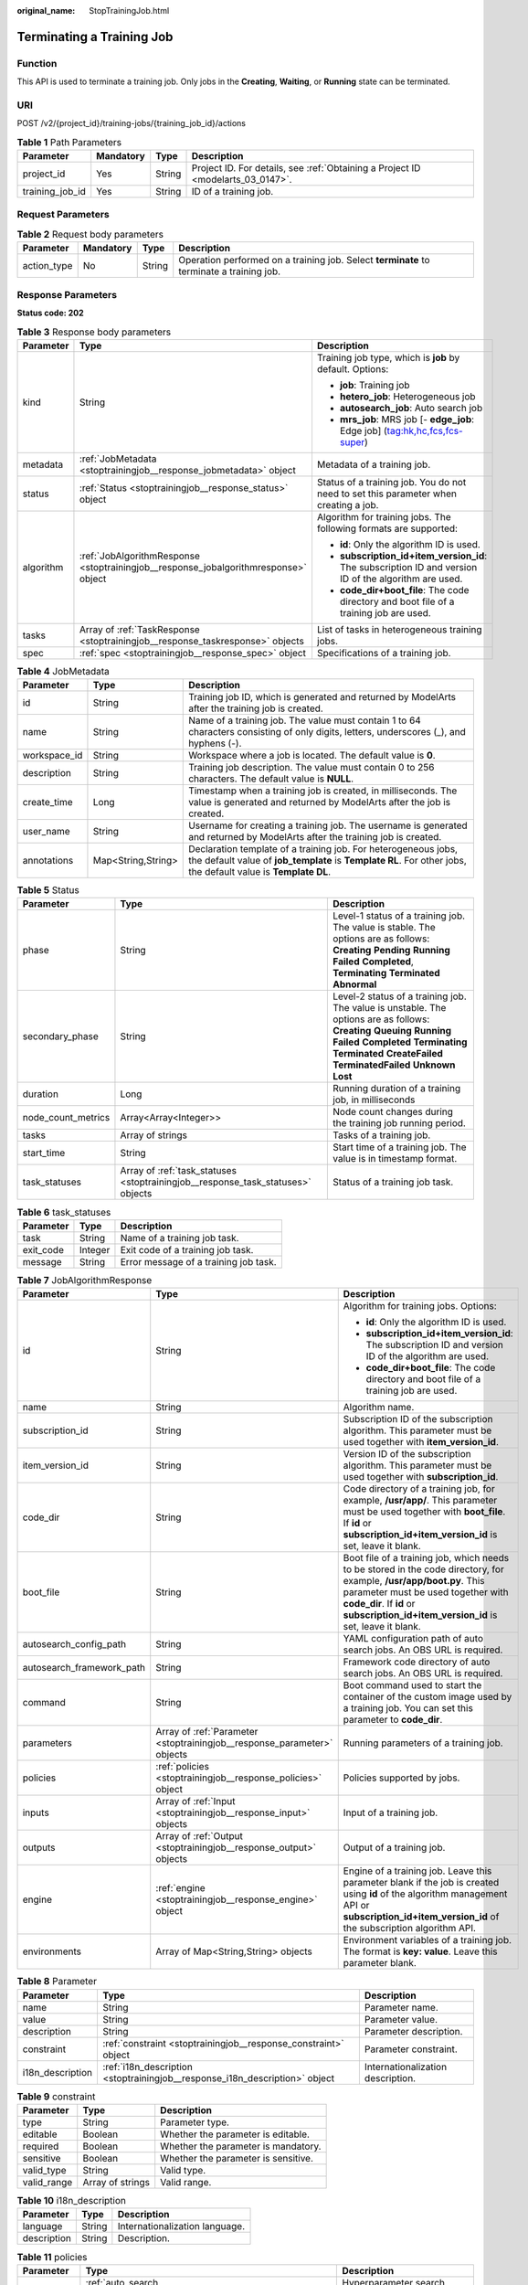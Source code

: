 :original_name: StopTrainingJob.html

.. _StopTrainingJob:

Terminating a Training Job
==========================

Function
--------

This API is used to terminate a training job. Only jobs in the **Creating**, **Waiting**, or **Running** state can be terminated.

URI
---

POST /v2/{project_id}/training-jobs/{training_job_id}/actions

.. table:: **Table 1** Path Parameters

   +-----------------+-----------+--------+---------------------------------------------------------------------------------+
   | Parameter       | Mandatory | Type   | Description                                                                     |
   +=================+===========+========+=================================================================================+
   | project_id      | Yes       | String | Project ID. For details, see :ref:`Obtaining a Project ID <modelarts_03_0147>`. |
   +-----------------+-----------+--------+---------------------------------------------------------------------------------+
   | training_job_id | Yes       | String | ID of a training job.                                                           |
   +-----------------+-----------+--------+---------------------------------------------------------------------------------+

Request Parameters
------------------

.. table:: **Table 2** Request body parameters

   +-------------+-----------+--------+------------------------------------------------------------------------------------------+
   | Parameter   | Mandatory | Type   | Description                                                                              |
   +=============+===========+========+==========================================================================================+
   | action_type | No        | String | Operation performed on a training job. Select **terminate** to terminate a training job. |
   +-------------+-----------+--------+------------------------------------------------------------------------------------------+

Response Parameters
-------------------

**Status code: 202**

.. table:: **Table 3** Response body parameters

   +-----------------------+-------------------------------------------------------------------------------------+-------------------------------------------------------------------------------------------------------+
   | Parameter             | Type                                                                                | Description                                                                                           |
   +=======================+=====================================================================================+=======================================================================================================+
   | kind                  | String                                                                              | Training job type, which is **job** by default. Options:                                              |
   |                       |                                                                                     |                                                                                                       |
   |                       |                                                                                     | -  **job**: Training job                                                                              |
   |                       |                                                                                     |                                                                                                       |
   |                       |                                                                                     | -  **hetero_job**: Heterogeneous job                                                                  |
   |                       |                                                                                     |                                                                                                       |
   |                       |                                                                                     | -  **autosearch_job**: Auto search job                                                                |
   |                       |                                                                                     |                                                                                                       |
   |                       |                                                                                     | -  **mrs_job**: MRS job [- **edge_job**: Edge job] (tag:hk,hc,fcs,fcs-super)                          |
   +-----------------------+-------------------------------------------------------------------------------------+-------------------------------------------------------------------------------------------------------+
   | metadata              | :ref:`JobMetadata <stoptrainingjob__response_jobmetadata>` object                   | Metadata of a training job.                                                                           |
   +-----------------------+-------------------------------------------------------------------------------------+-------------------------------------------------------------------------------------------------------+
   | status                | :ref:`Status <stoptrainingjob__response_status>` object                             | Status of a training job. You do not need to set this parameter when creating a job.                  |
   +-----------------------+-------------------------------------------------------------------------------------+-------------------------------------------------------------------------------------------------------+
   | algorithm             | :ref:`JobAlgorithmResponse <stoptrainingjob__response_jobalgorithmresponse>` object | Algorithm for training jobs. The following formats are supported:                                     |
   |                       |                                                                                     |                                                                                                       |
   |                       |                                                                                     | -  **id**: Only the algorithm ID is used.                                                             |
   |                       |                                                                                     |                                                                                                       |
   |                       |                                                                                     | -  **subscription_id+item_version_id**: The subscription ID and version ID of the algorithm are used. |
   |                       |                                                                                     |                                                                                                       |
   |                       |                                                                                     | -  **code_dir+boot_file**: The code directory and boot file of a training job are used.               |
   +-----------------------+-------------------------------------------------------------------------------------+-------------------------------------------------------------------------------------------------------+
   | tasks                 | Array of :ref:`TaskResponse <stoptrainingjob__response_taskresponse>` objects       | List of tasks in heterogeneous training jobs.                                                         |
   +-----------------------+-------------------------------------------------------------------------------------+-------------------------------------------------------------------------------------------------------+
   | spec                  | :ref:`spec <stoptrainingjob__response_spec>` object                                 | Specifications of a training job.                                                                     |
   +-----------------------+-------------------------------------------------------------------------------------+-------------------------------------------------------------------------------------------------------+

.. _stoptrainingjob__response_jobmetadata:

.. table:: **Table 4** JobMetadata

   +--------------+--------------------+---------------------------------------------------------------------------------------------------------------------------------------------------------------------------------+
   | Parameter    | Type               | Description                                                                                                                                                                     |
   +==============+====================+=================================================================================================================================================================================+
   | id           | String             | Training job ID, which is generated and returned by ModelArts after the training job is created.                                                                                |
   +--------------+--------------------+---------------------------------------------------------------------------------------------------------------------------------------------------------------------------------+
   | name         | String             | Name of a training job. The value must contain 1 to 64 characters consisting of only digits, letters, underscores (_), and hyphens (-).                                         |
   +--------------+--------------------+---------------------------------------------------------------------------------------------------------------------------------------------------------------------------------+
   | workspace_id | String             | Workspace where a job is located. The default value is **0**.                                                                                                                   |
   +--------------+--------------------+---------------------------------------------------------------------------------------------------------------------------------------------------------------------------------+
   | description  | String             | Training job description. The value must contain 0 to 256 characters. The default value is **NULL**.                                                                            |
   +--------------+--------------------+---------------------------------------------------------------------------------------------------------------------------------------------------------------------------------+
   | create_time  | Long               | Timestamp when a training job is created, in milliseconds. The value is generated and returned by ModelArts after the job is created.                                           |
   +--------------+--------------------+---------------------------------------------------------------------------------------------------------------------------------------------------------------------------------+
   | user_name    | String             | Username for creating a training job. The username is generated and returned by ModelArts after the training job is created.                                                    |
   +--------------+--------------------+---------------------------------------------------------------------------------------------------------------------------------------------------------------------------------+
   | annotations  | Map<String,String> | Declaration template of a training job. For heterogeneous jobs, the default value of **job_template** is **Template RL**. For other jobs, the default value is **Template DL**. |
   +--------------+--------------------+---------------------------------------------------------------------------------------------------------------------------------------------------------------------------------+

.. _stoptrainingjob__response_status:

.. table:: **Table 5** Status

   +--------------------+---------------------------------------------------------------------------------+----------------------------------------------------------------------------------------------------------------------------------------------------------------------------------------------------------------------------------------------+
   | Parameter          | Type                                                                            | Description                                                                                                                                                                                                                                  |
   +====================+=================================================================================+==============================================================================================================================================================================================================================================+
   | phase              | String                                                                          | Level-1 status of a training job. The value is stable. The options are as follows: **Creating** **Pending** **Running** **Failed** **Completed**, **Terminating** **Terminated** **Abnormal**                                                |
   +--------------------+---------------------------------------------------------------------------------+----------------------------------------------------------------------------------------------------------------------------------------------------------------------------------------------------------------------------------------------+
   | secondary_phase    | String                                                                          | Level-2 status of a training job. The value is unstable. The options are as follows: **Creating** **Queuing** **Running** **Failed** **Completed** **Terminating** **Terminated** **CreateFailed** **TerminatedFailed** **Unknown** **Lost** |
   +--------------------+---------------------------------------------------------------------------------+----------------------------------------------------------------------------------------------------------------------------------------------------------------------------------------------------------------------------------------------+
   | duration           | Long                                                                            | Running duration of a training job, in milliseconds                                                                                                                                                                                          |
   +--------------------+---------------------------------------------------------------------------------+----------------------------------------------------------------------------------------------------------------------------------------------------------------------------------------------------------------------------------------------+
   | node_count_metrics | Array<Array<Integer>>                                                           | Node count changes during the training job running period.                                                                                                                                                                                   |
   +--------------------+---------------------------------------------------------------------------------+----------------------------------------------------------------------------------------------------------------------------------------------------------------------------------------------------------------------------------------------+
   | tasks              | Array of strings                                                                | Tasks of a training job.                                                                                                                                                                                                                     |
   +--------------------+---------------------------------------------------------------------------------+----------------------------------------------------------------------------------------------------------------------------------------------------------------------------------------------------------------------------------------------+
   | start_time         | String                                                                          | Start time of a training job. The value is in timestamp format.                                                                                                                                                                              |
   +--------------------+---------------------------------------------------------------------------------+----------------------------------------------------------------------------------------------------------------------------------------------------------------------------------------------------------------------------------------------+
   | task_statuses      | Array of :ref:`task_statuses <stoptrainingjob__response_task_statuses>` objects | Status of a training job task.                                                                                                                                                                                                               |
   +--------------------+---------------------------------------------------------------------------------+----------------------------------------------------------------------------------------------------------------------------------------------------------------------------------------------------------------------------------------------+

.. _stoptrainingjob__response_task_statuses:

.. table:: **Table 6** task_statuses

   ========= ======= =====================================
   Parameter Type    Description
   ========= ======= =====================================
   task      String  Name of a training job task.
   exit_code Integer Exit code of a training job task.
   message   String  Error message of a training job task.
   ========= ======= =====================================

.. _stoptrainingjob__response_jobalgorithmresponse:

.. table:: **Table 7** JobAlgorithmResponse

   +---------------------------+-------------------------------------------------------------------------+--------------------------------------------------------------------------------------------------------------------------------------------------------------------------------------------------------------------------------------------------+
   | Parameter                 | Type                                                                    | Description                                                                                                                                                                                                                                      |
   +===========================+=========================================================================+==================================================================================================================================================================================================================================================+
   | id                        | String                                                                  | Algorithm for training jobs. Options:                                                                                                                                                                                                            |
   |                           |                                                                         |                                                                                                                                                                                                                                                  |
   |                           |                                                                         | -  **id**: Only the algorithm ID is used.                                                                                                                                                                                                        |
   |                           |                                                                         |                                                                                                                                                                                                                                                  |
   |                           |                                                                         | -  **subscription_id+item_version_id**: The subscription ID and version ID of the algorithm are used.                                                                                                                                            |
   |                           |                                                                         |                                                                                                                                                                                                                                                  |
   |                           |                                                                         | -  **code_dir+boot_file**: The code directory and boot file of a training job are used.                                                                                                                                                          |
   +---------------------------+-------------------------------------------------------------------------+--------------------------------------------------------------------------------------------------------------------------------------------------------------------------------------------------------------------------------------------------+
   | name                      | String                                                                  | Algorithm name.                                                                                                                                                                                                                                  |
   +---------------------------+-------------------------------------------------------------------------+--------------------------------------------------------------------------------------------------------------------------------------------------------------------------------------------------------------------------------------------------+
   | subscription_id           | String                                                                  | Subscription ID of the subscription algorithm. This parameter must be used together with **item_version_id**.                                                                                                                                    |
   +---------------------------+-------------------------------------------------------------------------+--------------------------------------------------------------------------------------------------------------------------------------------------------------------------------------------------------------------------------------------------+
   | item_version_id           | String                                                                  | Version ID of the subscription algorithm. This parameter must be used together with **subscription_id**.                                                                                                                                         |
   +---------------------------+-------------------------------------------------------------------------+--------------------------------------------------------------------------------------------------------------------------------------------------------------------------------------------------------------------------------------------------+
   | code_dir                  | String                                                                  | Code directory of a training job, for example, **/usr/app/**. This parameter must be used together with **boot_file**. If **id** or **subscription_id+item_version_id** is set, leave it blank.                                                  |
   +---------------------------+-------------------------------------------------------------------------+--------------------------------------------------------------------------------------------------------------------------------------------------------------------------------------------------------------------------------------------------+
   | boot_file                 | String                                                                  | Boot file of a training job, which needs to be stored in the code directory, for example, **/usr/app/boot.py**. This parameter must be used together with **code_dir**. If **id** or **subscription_id+item_version_id** is set, leave it blank. |
   +---------------------------+-------------------------------------------------------------------------+--------------------------------------------------------------------------------------------------------------------------------------------------------------------------------------------------------------------------------------------------+
   | autosearch_config_path    | String                                                                  | YAML configuration path of auto search jobs. An OBS URL is required.                                                                                                                                                                             |
   +---------------------------+-------------------------------------------------------------------------+--------------------------------------------------------------------------------------------------------------------------------------------------------------------------------------------------------------------------------------------------+
   | autosearch_framework_path | String                                                                  | Framework code directory of auto search jobs. An OBS URL is required.                                                                                                                                                                            |
   +---------------------------+-------------------------------------------------------------------------+--------------------------------------------------------------------------------------------------------------------------------------------------------------------------------------------------------------------------------------------------+
   | command                   | String                                                                  | Boot command used to start the container of the custom image used by a training job. You can set this parameter to **code_dir**.                                                                                                                 |
   +---------------------------+-------------------------------------------------------------------------+--------------------------------------------------------------------------------------------------------------------------------------------------------------------------------------------------------------------------------------------------+
   | parameters                | Array of :ref:`Parameter <stoptrainingjob__response_parameter>` objects | Running parameters of a training job.                                                                                                                                                                                                            |
   +---------------------------+-------------------------------------------------------------------------+--------------------------------------------------------------------------------------------------------------------------------------------------------------------------------------------------------------------------------------------------+
   | policies                  | :ref:`policies <stoptrainingjob__response_policies>` object             | Policies supported by jobs.                                                                                                                                                                                                                      |
   +---------------------------+-------------------------------------------------------------------------+--------------------------------------------------------------------------------------------------------------------------------------------------------------------------------------------------------------------------------------------------+
   | inputs                    | Array of :ref:`Input <stoptrainingjob__response_input>` objects         | Input of a training job.                                                                                                                                                                                                                         |
   +---------------------------+-------------------------------------------------------------------------+--------------------------------------------------------------------------------------------------------------------------------------------------------------------------------------------------------------------------------------------------+
   | outputs                   | Array of :ref:`Output <stoptrainingjob__response_output>` objects       | Output of a training job.                                                                                                                                                                                                                        |
   +---------------------------+-------------------------------------------------------------------------+--------------------------------------------------------------------------------------------------------------------------------------------------------------------------------------------------------------------------------------------------+
   | engine                    | :ref:`engine <stoptrainingjob__response_engine>` object                 | Engine of a training job. Leave this parameter blank if the job is created using **id** of the algorithm management API or **subscription_id+item_version_id** of the subscription algorithm API.                                                |
   +---------------------------+-------------------------------------------------------------------------+--------------------------------------------------------------------------------------------------------------------------------------------------------------------------------------------------------------------------------------------------+
   | environments              | Array of Map<String,String> objects                                     | Environment variables of a training job. The format is **key: value**. Leave this parameter blank.                                                                                                                                               |
   +---------------------------+-------------------------------------------------------------------------+--------------------------------------------------------------------------------------------------------------------------------------------------------------------------------------------------------------------------------------------------+

.. _stoptrainingjob__response_parameter:

.. table:: **Table 8** Parameter

   +------------------+-----------------------------------------------------------------------------+-----------------------------------+
   | Parameter        | Type                                                                        | Description                       |
   +==================+=============================================================================+===================================+
   | name             | String                                                                      | Parameter name.                   |
   +------------------+-----------------------------------------------------------------------------+-----------------------------------+
   | value            | String                                                                      | Parameter value.                  |
   +------------------+-----------------------------------------------------------------------------+-----------------------------------+
   | description      | String                                                                      | Parameter description.            |
   +------------------+-----------------------------------------------------------------------------+-----------------------------------+
   | constraint       | :ref:`constraint <stoptrainingjob__response_constraint>` object             | Parameter constraint.             |
   +------------------+-----------------------------------------------------------------------------+-----------------------------------+
   | i18n_description | :ref:`i18n_description <stoptrainingjob__response_i18n_description>` object | Internationalization description. |
   +------------------+-----------------------------------------------------------------------------+-----------------------------------+

.. _stoptrainingjob__response_constraint:

.. table:: **Table 9** constraint

   =========== ================ ===================================
   Parameter   Type             Description
   =========== ================ ===================================
   type        String           Parameter type.
   editable    Boolean          Whether the parameter is editable.
   required    Boolean          Whether the parameter is mandatory.
   sensitive   Boolean          Whether the parameter is sensitive.
   valid_type  String           Valid type.
   valid_range Array of strings Valid range.
   =========== ================ ===================================

.. _stoptrainingjob__response_i18n_description:

.. table:: **Table 10** i18n_description

   =========== ====== ==============================
   Parameter   Type   Description
   =========== ====== ==============================
   language    String Internationalization language.
   description String Description.
   =========== ====== ==============================

.. _stoptrainingjob__response_policies:

.. table:: **Table 11** policies

   +-------------+-------------------------------------------------------------------+--------------------------------------+
   | Parameter   | Type                                                              | Description                          |
   +=============+===================================================================+======================================+
   | auto_search | :ref:`auto_search <stoptrainingjob__response_auto_search>` object | Hyperparameter search configuration. |
   +-------------+-------------------------------------------------------------------+--------------------------------------+

.. _stoptrainingjob__response_auto_search:

.. table:: **Table 12** auto_search

   +--------------------+---------------------------------------------------------------------------------+----------------------------------------------------+
   | Parameter          | Type                                                                            | Description                                        |
   +====================+=================================================================================+====================================================+
   | skip_search_params | String                                                                          | Hyperparameter parameters that need to be skipped. |
   +--------------------+---------------------------------------------------------------------------------+----------------------------------------------------+
   | reward_attrs       | Array of :ref:`reward_attrs <stoptrainingjob__response_reward_attrs>` objects   | List of search metrics.                            |
   +--------------------+---------------------------------------------------------------------------------+----------------------------------------------------+
   | search_params      | Array of :ref:`search_params <stoptrainingjob__response_search_params>` objects | Search parameters.                                 |
   +--------------------+---------------------------------------------------------------------------------+----------------------------------------------------+
   | algo_configs       | Array of :ref:`algo_configs <stoptrainingjob__response_algo_configs>` objects   | Search algorithm configurations.                   |
   +--------------------+---------------------------------------------------------------------------------+----------------------------------------------------+

.. _stoptrainingjob__response_reward_attrs:

.. table:: **Table 13** reward_attrs

   +-----------------------+-----------------------+------------------------------------------------------------------+
   | Parameter             | Type                  | Description                                                      |
   +=======================+=======================+==================================================================+
   | name                  | String                | Metric name.                                                     |
   +-----------------------+-----------------------+------------------------------------------------------------------+
   | mode                  | String                | Search direction.                                                |
   |                       |                       |                                                                  |
   |                       |                       | -  **max**: A larger metric value indicates better performance.  |
   |                       |                       |                                                                  |
   |                       |                       | -  **min**: A smaller metric value indicates better performance. |
   +-----------------------+-----------------------+------------------------------------------------------------------+
   | regex                 | String                | Regular expression of a metric.                                  |
   +-----------------------+-----------------------+------------------------------------------------------------------+

.. _stoptrainingjob__response_search_params:

.. table:: **Table 14** search_params

   +-----------------------+-----------------------+-----------------------------------------------------------+
   | Parameter             | Type                  | Description                                               |
   +=======================+=======================+===========================================================+
   | name                  | String                | Hyperparameter name.                                      |
   +-----------------------+-----------------------+-----------------------------------------------------------+
   | param_type            | String                | Parameter type.                                           |
   |                       |                       |                                                           |
   |                       |                       | -  **continuous**: The parameter is a continuous value.   |
   |                       |                       |                                                           |
   |                       |                       | -  **discreate**: The parameter is a discrete value.      |
   +-----------------------+-----------------------+-----------------------------------------------------------+
   | lower_bound           | String                | Lower bound of the hyperparameter.                        |
   +-----------------------+-----------------------+-----------------------------------------------------------+
   | upper_bound           | String                | Upper bound of the hyperparameter.                        |
   +-----------------------+-----------------------+-----------------------------------------------------------+
   | discrete_points_num   | String                | Number of discrete points of a continuous hyperparameter. |
   +-----------------------+-----------------------+-----------------------------------------------------------+
   | discrete_values       | Array of strings      | List of discrete hyperparameter values.                   |
   +-----------------------+-----------------------+-----------------------------------------------------------+

.. _stoptrainingjob__response_algo_configs:

.. table:: **Table 15** algo_configs

   +-----------+-----------------------------------------------------------------------------------------------------------------+-------------------------------+
   | Parameter | Type                                                                                                            | Description                   |
   +===========+=================================================================================================================+===============================+
   | name      | String                                                                                                          | Name of the search algorithm. |
   +-----------+-----------------------------------------------------------------------------------------------------------------+-------------------------------+
   | params    | Array of :ref:`AutoSearchAlgoConfigParameter <stoptrainingjob__response_autosearchalgoconfigparameter>` objects | Search algorithm parameters.  |
   +-----------+-----------------------------------------------------------------------------------------------------------------+-------------------------------+

.. _stoptrainingjob__response_autosearchalgoconfigparameter:

.. table:: **Table 16** AutoSearchAlgoConfigParameter

   ========= ====== ================
   Parameter Type   Description
   ========= ====== ================
   key       String Parameter key.
   value     String Parameter value.
   type      String Parameter type.
   ========= ====== ================

.. _stoptrainingjob__response_input:

.. table:: **Table 17** Input

   +-----------------------+-----------------------------------------------------------------------------------------+-----------------------------------------------------------------------------+
   | Parameter             | Type                                                                                    | Description                                                                 |
   +=======================+=========================================================================================+=============================================================================+
   | name                  | String                                                                                  | Name of the data input channel.                                             |
   +-----------------------+-----------------------------------------------------------------------------------------+-----------------------------------------------------------------------------+
   | description           | String                                                                                  | Description of the data input channel.                                      |
   +-----------------------+-----------------------------------------------------------------------------------------+-----------------------------------------------------------------------------+
   | local_dir             | String                                                                                  | Local directory of the container to which the data input channel is mapped. |
   +-----------------------+-----------------------------------------------------------------------------------------+-----------------------------------------------------------------------------+
   | remote                | :ref:`InputDataInfo <stoptrainingjob__response_inputdatainfo>` object                   | Data input. Options:                                                        |
   |                       |                                                                                         |                                                                             |
   |                       |                                                                                         | -  **dataset**: Dataset as the data input                                   |
   |                       |                                                                                         |                                                                             |
   |                       |                                                                                         | -  **obs**: OBS path as the data input                                      |
   +-----------------------+-----------------------------------------------------------------------------------------+-----------------------------------------------------------------------------+
   | remote_constraint     | Array of :ref:`remote_constraint <stoptrainingjob__response_remote_constraint>` objects | Data input constraint.                                                      |
   +-----------------------+-----------------------------------------------------------------------------------------+-----------------------------------------------------------------------------+

.. _stoptrainingjob__response_inputdatainfo:

.. table:: **Table 18** InputDataInfo

   +-----------+-----------------------------------------------------------+--------------------------------------------+
   | Parameter | Type                                                      | Description                                |
   +===========+===========================================================+============================================+
   | dataset   | :ref:`dataset <stoptrainingjob__response_dataset>` object | Dataset as the data input.                 |
   +-----------+-----------------------------------------------------------+--------------------------------------------+
   | obs       | :ref:`obs <stoptrainingjob__response_obs>` object         | OBS in which data input and output stored. |
   +-----------+-----------------------------------------------------------+--------------------------------------------+

.. _stoptrainingjob__response_dataset:

.. table:: **Table 19** dataset

   +------------+--------+------------------------------------------------------------------------------------------------------------------------------------------------------------------------------------+
   | Parameter  | Type   | Description                                                                                                                                                                        |
   +============+========+====================================================================================================================================================================================+
   | id         | String | Dataset ID of a training job.                                                                                                                                                      |
   +------------+--------+------------------------------------------------------------------------------------------------------------------------------------------------------------------------------------+
   | version_id | String | Dataset version ID of a training job.                                                                                                                                              |
   +------------+--------+------------------------------------------------------------------------------------------------------------------------------------------------------------------------------------+
   | obs_url    | String | OBS URL of the dataset required by a training job. ModelArts automatically parses and generates the URL based on the dataset and dataset version IDs. For example, **/usr/data/**. |
   +------------+--------+------------------------------------------------------------------------------------------------------------------------------------------------------------------------------------+

.. _stoptrainingjob__response_obs:

.. table:: **Table 20** obs

   +-----------+--------+---------------------------------------------------------------------------------+
   | Parameter | Type   | Description                                                                     |
   +===========+========+=================================================================================+
   | obs_url   | String | OBS URL of the dataset required by a training job. For example, **/usr/data/**. |
   +-----------+--------+---------------------------------------------------------------------------------+

.. _stoptrainingjob__response_remote_constraint:

.. table:: **Table 21** remote_constraint

   +-----------------------+-----------------------+-------------------------------------------------------------------+
   | Parameter             | Type                  | Description                                                       |
   +=======================+=======================+===================================================================+
   | data_type             | String                | Data input type, including the data storage location and dataset. |
   +-----------------------+-----------------------+-------------------------------------------------------------------+
   | attributes            | String                | Attributes if a dataset is used as the data input. Options:       |
   |                       |                       |                                                                   |
   |                       |                       | -  **data_format**: Data format                                   |
   |                       |                       |                                                                   |
   |                       |                       | -  **data_segmentation**: Data segmentation                       |
   |                       |                       |                                                                   |
   |                       |                       | -  **dataset_type**: Labeling type                                |
   +-----------------------+-----------------------+-------------------------------------------------------------------+

.. _stoptrainingjob__response_output:

.. table:: **Table 22** Output

   +-------------+---------------------------------------------------------+------------------------------------------------------------------------------+
   | Parameter   | Type                                                    | Description                                                                  |
   +=============+=========================================================+==============================================================================+
   | name        | String                                                  | Name of the data output channel.                                             |
   +-------------+---------------------------------------------------------+------------------------------------------------------------------------------+
   | description | String                                                  | Description of the data output channel.                                      |
   +-------------+---------------------------------------------------------+------------------------------------------------------------------------------+
   | local_dir   | String                                                  | Local directory of the container to which the data output channel is mapped. |
   +-------------+---------------------------------------------------------+------------------------------------------------------------------------------+
   | remote      | :ref:`remote <stoptrainingjob__response_remote>` object | Description of the actual data output.                                       |
   +-------------+---------------------------------------------------------+------------------------------------------------------------------------------+

.. _stoptrainingjob__response_remote:

.. table:: **Table 23** remote

   +-----------+---------------------------------------------------+-----------------------------------------+
   | Parameter | Type                                              | Description                             |
   +===========+===================================================+=========================================+
   | obs       | :ref:`obs <stoptrainingjob__response_obs>` object | OBS to which data is actually exported. |
   +-----------+---------------------------------------------------+-----------------------------------------+

.. table:: **Table 24** obs

   ========= ====== ===========================================
   Parameter Type   Description
   ========= ====== ===========================================
   obs_url   String OBS URL to which data is actually exported.
   ========= ====== ===========================================

.. _stoptrainingjob__response_engine:

.. table:: **Table 25** engine

   +----------------+--------+-----------------------------------------------------------------------------------------------------------------------------------------+
   | Parameter      | Type   | Description                                                                                                                             |
   +================+========+=========================================================================================================================================+
   | engine_id      | String | Engine ID selected for a training job. You can set this parameter to **engine_id**, **engine_name + engine_version**, or **image_url**. |
   +----------------+--------+-----------------------------------------------------------------------------------------------------------------------------------------+
   | engine_name    | String | Name of the engine selected for a training job. If **engine_id** is set, leave this parameter blank.                                    |
   +----------------+--------+-----------------------------------------------------------------------------------------------------------------------------------------+
   | engine_version | String | Name of the engine version selected for a training job. If **engine_id** is set, leave this parameter blank.                            |
   +----------------+--------+-----------------------------------------------------------------------------------------------------------------------------------------+
   | image_url      | String | Custom image URL selected for a training job.                                                                                           |
   +----------------+--------+-----------------------------------------------------------------------------------------------------------------------------------------+

.. _stoptrainingjob__response_taskresponse:

.. table:: **Table 26** TaskResponse

   +-----------------------+-------------------------------------------------------------------------+------------------------------------------------+
   | Parameter             | Type                                                                    | Description                                    |
   +=======================+=========================================================================+================================================+
   | role                  | String                                                                  | Role of a heterogeneous training job. Options: |
   |                       |                                                                         |                                                |
   |                       |                                                                         | -  **learner**: supports GPUs or CPUs.         |
   |                       |                                                                         |                                                |
   |                       |                                                                         | -  **worker**: supports CPUs.                  |
   +-----------------------+-------------------------------------------------------------------------+------------------------------------------------+
   | algorithm             | :ref:`algorithm <stoptrainingjob__response_algorithm>` object           | Algorithm management and configuration.        |
   +-----------------------+-------------------------------------------------------------------------+------------------------------------------------+
   | task_resource         | :ref:`FlavorResponse <stoptrainingjob__response_flavorresponse>` object | Flavors of a training job or an algorithm.     |
   +-----------------------+-------------------------------------------------------------------------+------------------------------------------------+

.. _stoptrainingjob__response_algorithm:

.. table:: **Table 27** algorithm

   +-----------+-----------------------------------------------------------+-------------------------------------------------------------------------+
   | Parameter | Type                                                      | Description                                                             |
   +===========+===========================================================+=========================================================================+
   | code_dir  | String                                                    | Absolute path of the directory where the algorithm boot file is stored. |
   +-----------+-----------------------------------------------------------+-------------------------------------------------------------------------+
   | boot_file | String                                                    | Absolute path of the algorithm boot file.                               |
   +-----------+-----------------------------------------------------------+-------------------------------------------------------------------------+
   | inputs    | :ref:`inputs <stoptrainingjob__response_inputs>` object   | Algorithm input channel.                                                |
   +-----------+-----------------------------------------------------------+-------------------------------------------------------------------------+
   | outputs   | :ref:`outputs <stoptrainingjob__response_outputs>` object | Algorithm output channel.                                               |
   +-----------+-----------------------------------------------------------+-------------------------------------------------------------------------+
   | engine    | :ref:`engine <stoptrainingjob__response_engine>` object   | Engine on which a heterogeneous job depends.                            |
   +-----------+-----------------------------------------------------------+-------------------------------------------------------------------------+

.. _stoptrainingjob__response_inputs:

.. table:: **Table 28** inputs

   +-----------+---------------------------------------------------------+-------------------------------------------------------------------------------------+
   | Parameter | Type                                                    | Description                                                                         |
   +===========+=========================================================+=====================================================================================+
   | name      | String                                                  | Name of the data input channel.                                                     |
   +-----------+---------------------------------------------------------+-------------------------------------------------------------------------------------+
   | local_dir | String                                                  | Local path of the container to which the data input and output channels are mapped. |
   +-----------+---------------------------------------------------------+-------------------------------------------------------------------------------------+
   | remote    | :ref:`remote <stoptrainingjob__response_remote>` object | Actual data input. Heterogeneous jobs support only OBS.                             |
   +-----------+---------------------------------------------------------+-------------------------------------------------------------------------------------+

.. table:: **Table 29** remote

   +-----------+---------------------------------------------------+--------------------------------------------+
   | Parameter | Type                                              | Description                                |
   +===========+===================================================+============================================+
   | obs       | :ref:`obs <stoptrainingjob__response_obs>` object | OBS in which data input and output stored. |
   +-----------+---------------------------------------------------+--------------------------------------------+

.. table:: **Table 30** obs

   +-----------+--------+---------------------------------------------------------------------------------+
   | Parameter | Type   | Description                                                                     |
   +===========+========+=================================================================================+
   | obs_url   | String | OBS URL of the dataset required by a training job. For example, **/usr/data/**. |
   +-----------+--------+---------------------------------------------------------------------------------+

.. _stoptrainingjob__response_outputs:

.. table:: **Table 31** outputs

   +-----------+---------------------------------------------------------+------------------------------------------------------------------------------+
   | Parameter | Type                                                    | Description                                                                  |
   +===========+=========================================================+==============================================================================+
   | name      | String                                                  | Name of the data output channel.                                             |
   +-----------+---------------------------------------------------------+------------------------------------------------------------------------------+
   | local_dir | String                                                  | Local directory of the container to which the data output channel is mapped. |
   +-----------+---------------------------------------------------------+------------------------------------------------------------------------------+
   | remote    | :ref:`remote <stoptrainingjob__response_remote>` object | Description of the actual data output.                                       |
   +-----------+---------------------------------------------------------+------------------------------------------------------------------------------+
   | mode      | String                                                  | Data transmission mode. The default value is **upload_periodically**.        |
   +-----------+---------------------------------------------------------+------------------------------------------------------------------------------+
   | period    | String                                                  | Data transmission period. The default value is **30s**.                      |
   +-----------+---------------------------------------------------------+------------------------------------------------------------------------------+

.. table:: **Table 32** remote

   +-----------+---------------------------------------------------+-----------------------------------------+
   | Parameter | Type                                              | Description                             |
   +===========+===================================================+=========================================+
   | obs       | :ref:`obs <stoptrainingjob__response_obs>` object | OBS to which data is actually exported. |
   +-----------+---------------------------------------------------+-----------------------------------------+

.. table:: **Table 33** obs

   ========= ====== ===========================================
   Parameter Type   Description
   ========= ====== ===========================================
   obs_url   String OBS URL to which data is actually exported.
   ========= ====== ===========================================

.. table:: **Table 34** engine

   +----------------+---------+---------------------------------------------------------------------------+
   | Parameter      | Type    | Description                                                               |
   +================+=========+===========================================================================+
   | engine_id      | String  | Engine ID of a heterogeneous job, for example, **caffe-1.0.0-python2.7**. |
   +----------------+---------+---------------------------------------------------------------------------+
   | engine_name    | String  | Engine name of a heterogeneous job, for example, **Caffe**.               |
   +----------------+---------+---------------------------------------------------------------------------+
   | engine_version | String  | Engine version of a heterogeneous job.                                    |
   +----------------+---------+---------------------------------------------------------------------------+
   | v1_compatible  | Boolean | Whether the v1 compatibility mode is used.                                |
   +----------------+---------+---------------------------------------------------------------------------+
   | run_user       | String  | User UID started by default by the engine.                                |
   +----------------+---------+---------------------------------------------------------------------------+
   | image_url      | String  | Custom image URL selected by an algorithm.                                |
   +----------------+---------+---------------------------------------------------------------------------+

.. _stoptrainingjob__response_flavorresponse:

.. table:: **Table 35** FlavorResponse

   +-----------------------+-------------------------------------------------------------------+-----------------------------------------------+
   | Parameter             | Type                                                              | Description                                   |
   +=======================+===================================================================+===============================================+
   | flavor_id             | String                                                            | ID of the resource flavor.                    |
   +-----------------------+-------------------------------------------------------------------+-----------------------------------------------+
   | flavor_name           | String                                                            | Name of the resource flavor.                  |
   +-----------------------+-------------------------------------------------------------------+-----------------------------------------------+
   | max_num               | Integer                                                           | Maximum number of nodes in a resource flavor. |
   +-----------------------+-------------------------------------------------------------------+-----------------------------------------------+
   | flavor_type           | String                                                            | Resource flavor type. Options:                |
   |                       |                                                                   |                                               |
   |                       |                                                                   | -  **CPU**                                    |
   |                       |                                                                   |                                               |
   |                       |                                                                   | -  **GPU**                                    |
   |                       |                                                                   |                                               |
   |                       |                                                                   | -  **Ascend**                                 |
   +-----------------------+-------------------------------------------------------------------+-----------------------------------------------+
   | billing               | :ref:`billing <stoptrainingjob__response_billing>` object         | Billing information of a resource flavor.     |
   +-----------------------+-------------------------------------------------------------------+-----------------------------------------------+
   | flavor_info           | :ref:`flavor_info <stoptrainingjob__response_flavor_info>` object | Resource flavor details.                      |
   +-----------------------+-------------------------------------------------------------------+-----------------------------------------------+
   | attributes            | Map<String,String>                                                | Other specification attributes.               |
   +-----------------------+-------------------------------------------------------------------+-----------------------------------------------+

.. _stoptrainingjob__response_billing:

.. table:: **Table 36** billing

   ========= ======= ========================
   Parameter Type    Description
   ========= ======= ========================
   code      String  Billing code.
   unit_num  Integer Number of billing units.
   ========= ======= ========================

.. _stoptrainingjob__response_flavor_info:

.. table:: **Table 37** flavor_info

   +-----------+---------------------------------------------------------+---------------------------------------------------------------------------------------------------------------------+
   | Parameter | Type                                                    | Description                                                                                                         |
   +===========+=========================================================+=====================================================================================================================+
   | max_num   | Integer                                                 | Maximum number of nodes that can be selected. The value **1** indicates that the distributed mode is not supported. |
   +-----------+---------------------------------------------------------+---------------------------------------------------------------------------------------------------------------------+
   | cpu       | :ref:`cpu <stoptrainingjob__response_cpu>` object       | CPU specifications.                                                                                                 |
   +-----------+---------------------------------------------------------+---------------------------------------------------------------------------------------------------------------------+
   | gpu       | :ref:`gpu <stoptrainingjob__response_gpu>` object       | GPU specifications.                                                                                                 |
   +-----------+---------------------------------------------------------+---------------------------------------------------------------------------------------------------------------------+
   | npu       | :ref:`npu <stoptrainingjob__response_npu>` object       | Ascend flavors.                                                                                                     |
   +-----------+---------------------------------------------------------+---------------------------------------------------------------------------------------------------------------------+
   | memory    | :ref:`memory <stoptrainingjob__response_memory>` object | Memory information.                                                                                                 |
   +-----------+---------------------------------------------------------+---------------------------------------------------------------------------------------------------------------------+

.. _stoptrainingjob__response_cpu:

.. table:: **Table 38** cpu

   ========= ======= =================
   Parameter Type    Description
   ========= ======= =================
   arch      String  CPU architecture.
   core_num  Integer Number of cores.
   ========= ======= =================

.. _stoptrainingjob__response_gpu:

.. table:: **Table 39** gpu

   ============ ======= ===============
   Parameter    Type    Description
   ============ ======= ===============
   unit_num     Integer Number of GPUs.
   product_nume String  Product name.
   memory       String  Memory.
   ============ ======= ===============

.. _stoptrainingjob__response_npu:

.. table:: **Table 40** npu

   ============ ====== ===============
   Parameter    Type   Description
   ============ ====== ===============
   unit_num     String Number of NPUs.
   product_name String Product name.
   memory       String Memory.
   ============ ====== ===============

.. _stoptrainingjob__response_memory:

.. table:: **Table 41** memory

   ========= ======= =======================
   Parameter Type    Description
   ========= ======= =======================
   size      Integer Memory size.
   unit      String  Number of memory units.
   ========= ======= =======================

.. _stoptrainingjob__response_spec:

.. table:: **Table 42** spec

   +-----------------+---------------------------------------------------------------------------+---------------------------------------------------------------------------------------------+
   | Parameter       | Type                                                                      | Description                                                                                 |
   +=================+===========================================================================+=============================================================================================+
   | resource        | :ref:`Resource <stoptrainingjob__response_resource>` object               | Resource flavors of a training job. Select either **flavor_id** or **pool_id+[flavor_id]**. |
   +-----------------+---------------------------------------------------------------------------+---------------------------------------------------------------------------------------------+
   | volumes         | Array of :ref:`volumes <stoptrainingjob__response_volumes>` objects       | Volumes attached to a training job.                                                         |
   +-----------------+---------------------------------------------------------------------------+---------------------------------------------------------------------------------------------+
   | log_export_path | :ref:`log_export_path <stoptrainingjob__response_log_export_path>` object | Export path of training job logs.                                                           |
   +-----------------+---------------------------------------------------------------------------+---------------------------------------------------------------------------------------------+

.. _stoptrainingjob__response_resource:

.. table:: **Table 43** Resource

   +-----------------------+-----------------------------------------------------------------------+-------------------------------------------------------------------------+
   | Parameter             | Type                                                                  | Description                                                             |
   +=======================+=======================================================================+=========================================================================+
   | policy                | String                                                                | Resource flavor of a training job. Options: **regular**                 |
   +-----------------------+-----------------------------------------------------------------------+-------------------------------------------------------------------------+
   | flavor_id             | String                                                                | Resource flavor ID of a training job.                                   |
   +-----------------------+-----------------------------------------------------------------------+-------------------------------------------------------------------------+
   | flavor_name           | String                                                                | Read-only flavor name returned by ModelArts when **flavor_id** is used. |
   +-----------------------+-----------------------------------------------------------------------+-------------------------------------------------------------------------+
   | node_count            | Integer                                                               | Number of resource replicas selected for a training job.                |
   |                       |                                                                       |                                                                         |
   |                       |                                                                       | Minimum: **1**                                                          |
   +-----------------------+-----------------------------------------------------------------------+-------------------------------------------------------------------------+
   | pool_id               | String                                                                | Resource pool ID selected for a training job.                           |
   +-----------------------+-----------------------------------------------------------------------+-------------------------------------------------------------------------+
   | flavor_detail         | :ref:`flavor_detail <stoptrainingjob__response_flavor_detail>` object | Flavors of a training job or an algorithm.                              |
   +-----------------------+-----------------------------------------------------------------------+-------------------------------------------------------------------------+

.. _stoptrainingjob__response_flavor_detail:

.. table:: **Table 44** flavor_detail

   +-----------------------+-------------------------------------------------------------------+-------------------------------------------+
   | Parameter             | Type                                                              | Description                               |
   +=======================+===================================================================+===========================================+
   | flavor_type           | String                                                            | Resource flavor type. Options:            |
   |                       |                                                                   |                                           |
   |                       |                                                                   | -  **CPU**                                |
   |                       |                                                                   |                                           |
   |                       |                                                                   | -  **GPU**                                |
   |                       |                                                                   |                                           |
   |                       |                                                                   | -  **Ascend**                             |
   +-----------------------+-------------------------------------------------------------------+-------------------------------------------+
   | billing               | :ref:`billing <stoptrainingjob__response_billing>` object         | Billing information of a resource flavor. |
   +-----------------------+-------------------------------------------------------------------+-------------------------------------------+
   | flavor_info           | :ref:`flavor_info <stoptrainingjob__response_flavor_info>` object | Resource flavor details.                  |
   +-----------------------+-------------------------------------------------------------------+-------------------------------------------+

.. table:: **Table 45** billing

   ========= ======= ========================
   Parameter Type    Description
   ========= ======= ========================
   code      String  Billing code.
   unit_num  Integer Number of billing units.
   ========= ======= ========================

.. table:: **Table 46** flavor_info

   +-----------+---------------------------------------------------------+---------------------------------------------------------------------------------------------------------------------+
   | Parameter | Type                                                    | Description                                                                                                         |
   +===========+=========================================================+=====================================================================================================================+
   | max_num   | Integer                                                 | Maximum number of nodes that can be selected. The value **1** indicates that the distributed mode is not supported. |
   +-----------+---------------------------------------------------------+---------------------------------------------------------------------------------------------------------------------+
   | cpu       | :ref:`cpu <stoptrainingjob__response_cpu>` object       | CPU specifications.                                                                                                 |
   +-----------+---------------------------------------------------------+---------------------------------------------------------------------------------------------------------------------+
   | gpu       | :ref:`gpu <stoptrainingjob__response_gpu>` object       | GPU specifications.                                                                                                 |
   +-----------+---------------------------------------------------------+---------------------------------------------------------------------------------------------------------------------+
   | npu       | :ref:`npu <stoptrainingjob__response_npu>` object       | Ascend flavors.                                                                                                     |
   +-----------+---------------------------------------------------------+---------------------------------------------------------------------------------------------------------------------+
   | memory    | :ref:`memory <stoptrainingjob__response_memory>` object | Memory information.                                                                                                 |
   +-----------+---------------------------------------------------------+---------------------------------------------------------------------------------------------------------------------+
   | disk      | :ref:`disk <stoptrainingjob__response_disk>` object     | Disk information.                                                                                                   |
   +-----------+---------------------------------------------------------+---------------------------------------------------------------------------------------------------------------------+

.. table:: **Table 47** cpu

   ========= ======= =================
   Parameter Type    Description
   ========= ======= =================
   arch      String  CPU architecture.
   core_num  Integer Number of cores.
   ========= ======= =================

.. table:: **Table 48** gpu

   ============ ======= ===============
   Parameter    Type    Description
   ============ ======= ===============
   unit_num     Integer Number of GPUs.
   product_nume String  Product name.
   memory       String  Memory.
   ============ ======= ===============

.. table:: **Table 49** npu

   ============ ====== ===============
   Parameter    Type   Description
   ============ ====== ===============
   unit_num     String Number of NPUs.
   product_name String Product name.
   memory       String Memory.
   ============ ====== ===============

.. table:: **Table 50** memory

   ========= ======= =======================
   Parameter Type    Description
   ========= ======= =======================
   size      Integer Memory size.
   unit      String  Number of memory units.
   ========= ======= =======================

.. _stoptrainingjob__response_disk:

.. table:: **Table 51** disk

   ========= ====== ==================================================
   Parameter Type   Description
   ========= ====== ==================================================
   size      String Disk size.
   unit      String Unit of the disk size. Generally, the value is GB.
   ========= ====== ==================================================

.. _stoptrainingjob__response_volumes:

.. table:: **Table 52** volumes

   +-----------+---------------------------------------------------+-------------------------------+
   | Parameter | Type                                              | Description                   |
   +===========+===================================================+===============================+
   | nfs       | :ref:`nfs <stoptrainingjob__response_nfs>` object | Volumes attached in NFS mode. |
   +-----------+---------------------------------------------------+-------------------------------+

.. _stoptrainingjob__response_nfs:

.. table:: **Table 53** nfs

   +-----------------+---------+--------------------------------------------------------------------------+
   | Parameter       | Type    | Description                                                              |
   +=================+=========+==========================================================================+
   | nfs_server_path | String  | NFS server path.                                                         |
   +-----------------+---------+--------------------------------------------------------------------------+
   | local_path      | String  | Path for attaching volumes to the training container.                    |
   +-----------------+---------+--------------------------------------------------------------------------+
   | read_only       | Boolean | Whether the volumes attached to the container in NFS mode are read-only. |
   +-----------------+---------+--------------------------------------------------------------------------+

.. _stoptrainingjob__response_log_export_path:

.. table:: **Table 54** log_export_path

   ========= ====== ====================================================
   Parameter Type   Description
   ========= ====== ====================================================
   obs_url   String OBS URL for storing training job logs.
   host_path String Path of the host where training job logs are stored.
   ========= ====== ====================================================

Example Requests
----------------

The following shows how to stop the training job whose UUID is **3faf5c03-aaa1-4cbe-879d-24b05d997347**.

.. code-block:: text

   POST   https://endpoint/v2/{project_id}/training-jobs/cf63aba9-63b1-4219-b717-708a2665100b/actions

   {
     "action_type" : "terminate"
   }

Example Responses
-----------------

**Status code: 202**

ok

.. code-block::

   {
     "kind" : "job",
     "metadata" : {
       "id" : "cf63aba9-63b1-4219-b717-708a2665100b",
       "name" : "trainjob--py14_mem06-110",
       "description" : "",
       "create_time" : 1636515222282,
       "workspace_id" : "0",
       "ai_project" : "default-ai-project",
       "user_name" : "ei_modelarts_z00424192_01"
     },
     "status" : {
       "phase" : "Terminating",
       "secondary_phase" : "Terminating",
       "duration" : 0,
       "start_time" : 0,
       "node_count_metrics" : null,
       "tasks" : [ "worker-0" ]
     },
     "algorithm" : {
       "code_dir" : "obs://test/economic_test/py_minist/",
       "boot_file" : "obs://test/economic_test/py_minist/minist_common.py",
       "inputs" : [ {
         "name" : "data_url",
         "local_dir" : "/home/ma-user/modelarts/inputs/data_url_0",
         "remote" : {
           "obs" : {
             "obs_url" : "/test/data/py_minist/"
           }
         }
       } ],
       "outputs" : [ {
         "name" : "train_url",
         "local_dir" : "/home/ma-user/modelarts/outputs/train_url_0",
         "remote" : {
           "obs" : {
             "obs_url" : "/test/train_output/"
           }
         },
         "mode" : "upload_periodically",
         "period" : 30
       } ],
       "engine" : {
         "engine_id" : "pytorch-cp36-1.4.0-v2",
         "engine_name" : "PyTorch",
         "engine_version" : "PyTorch-1.4.0-python3.6-v2",
         "v1_compatible" : false,
         "run_user" : ""
       }
     },
     "spec" : {
       "resource" : {
         "policy" : "economic",
         "flavor_id" : "modelarts.vm.p100.large.eco",
         "flavor_name" : "Computing GPU(P100) instance",
         "node_count" : 1,
         "flavor_detail" : {
           "flavor_type" : "GPU",
           "billing" : {
             "code" : "modelarts.vm.gpu.p100.eco",
             "unit_num" : 1
           },
           "attributes" : {
             "is_economic_policy_supported" : "true",
             "is_multi_devices_supported" : "false",
             "is_multi_nodes_supported" : "true"
           },
           "flavor_info" : {
             "cpu" : {
               "arch" : "x86",
               "core_num" : 8
             },
             "gpu" : {
               "unit_num" : 1,
               "product_name" : "NVIDIA-P100",
               "memory" : "8GB"
             },
             "memory" : {
               "size" : 64,
               "unit" : "GB"
             }
           }
         }
       },
       "is_hosted_log" : false
     }
   }

Status Codes
------------

=========== ===========
Status Code Description
=========== ===========
202         ok
=========== ===========

Error Codes
-----------

See :ref:`Error Codes <modelarts_03_0095>`.
